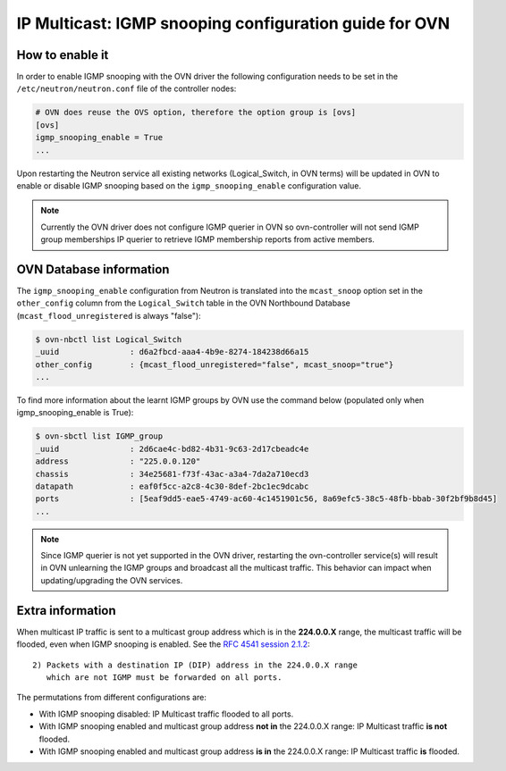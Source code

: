 .. _ovn_igmp:

=======================================================
IP Multicast: IGMP snooping configuration guide for OVN
=======================================================

How to enable it
~~~~~~~~~~~~~~~~

In order to enable IGMP snooping with the OVN driver the following
configuration needs to be set in the ``/etc/neutron/neutron.conf``
file of the controller nodes:

.. code-block:: ini

   # OVN does reuse the OVS option, therefore the option group is [ovs]
   [ovs]
   igmp_snooping_enable = True
   ...

.. end

Upon restarting the Neutron service all existing networks (Logical_Switch,
in OVN terms) will be updated in OVN to enable or disable IGMP snooping
based on the ``igmp_snooping_enable`` configuration value.

.. note::

   Currently the OVN driver does not configure IGMP querier in OVN so
   ovn-controller will not send IGMP group memberships IP querier to
   retrieve IGMP membership reports from active members.


OVN Database information
~~~~~~~~~~~~~~~~~~~~~~~~

The ``igmp_snooping_enable`` configuration from Neutron is translated
into the ``mcast_snoop`` option set in the ``other_config`` column
from the ``Logical_Switch`` table in the OVN Northbound Database
(``mcast_flood_unregistered`` is always "false"):

.. code-block:: bash

   $ ovn-nbctl list Logical_Switch
   _uuid               : d6a2fbcd-aaa4-4b9e-8274-184238d66a15
   other_config        : {mcast_flood_unregistered="false", mcast_snoop="true"}
   ...

.. end


To find more information about the learnt IGMP groups by OVN use the
command below (populated only when igmp_snooping_enable is True):

.. code-block:: bash

    $ ovn-sbctl list IGMP_group
    _uuid               : 2d6cae4c-bd82-4b31-9c63-2d17cbeadc4e
    address             : "225.0.0.120"
    chassis             : 34e25681-f73f-43ac-a3a4-7da2a710ecd3
    datapath            : eaf0f5cc-a2c8-4c30-8def-2bc1ec9dcabc
    ports               : [5eaf9dd5-eae5-4749-ac60-4c1451901c56, 8a69efc5-38c5-48fb-bbab-30f2bf9b8d45]
    ...

.. end

.. note::

   Since IGMP querier is not yet supported in the OVN driver, restarting
   the ovn-controller service(s) will result in OVN unlearning the IGMP
   groups and broadcast all the multicast traffic. This behavior can
   impact when updating/upgrading the OVN services.


Extra information
~~~~~~~~~~~~~~~~~

When multicast IP traffic is sent to a multicast group address which
is in the **224.0.0.X** range, the multicast traffic will be flooded,
even when IGMP snooping is enabled. See the `RFC 4541 session 2.1.2`_::

   2) Packets with a destination IP (DIP) address in the 224.0.0.X range
      which are not IGMP must be forwarded on all ports.

The permutations from different configurations are:

* With IGMP snooping disabled: IP Multicast traffic flooded to all ports.

* With IGMP snooping enabled and multicast group address **not in**
  the 224.0.0.X range: IP Multicast traffic **is not** flooded.

* With IGMP snooping enabled and multicast group address **is in**
  the 224.0.0.X range: IP Multicast traffic **is** flooded.


.. _`RFC 4541 session 2.1.2`: https://tools.ietf.org/html/rfc4541

